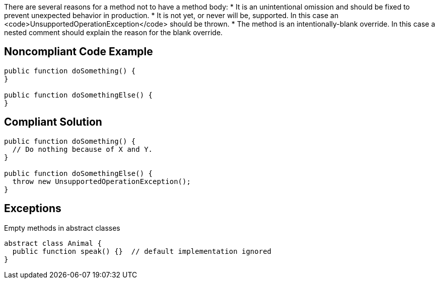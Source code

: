 There are several reasons for a method not to have a method body:
 * It is an unintentional omission and should be fixed to prevent unexpected behavior in production.
 * It is not yet, or never will be, supported. In this case an <code>UnsupportedOperationException</code> should be thrown.
 * The method is an intentionally-blank override. In this case a nested comment should explain the reason for the blank override.

== Noncompliant Code Example

----
public function doSomething() {
}

public function doSomethingElse() {
}
----

== Compliant Solution

----
public function doSomething() {
  // Do nothing because of X and Y.
}

public function doSomethingElse() {
  throw new UnsupportedOperationException();
}
----

== Exceptions

Empty methods in abstract classes
----
abstract class Animal {
  public function speak() {}  // default implementation ignored
}
----
